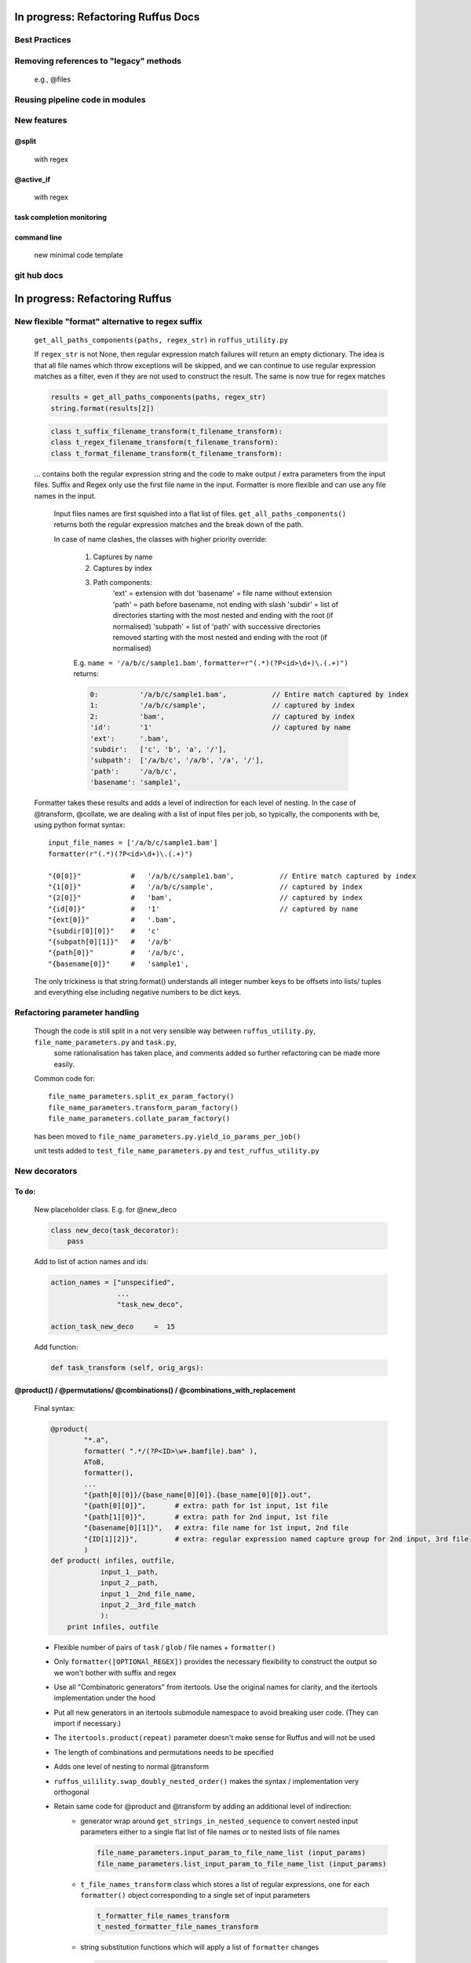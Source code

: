 ##########################################
In progress: Refactoring Ruffus Docs
##########################################

***************************************
Best Practices
***************************************

***************************************
Removing references to "legacy" methods
***************************************

    e.g., @files



***************************************
Reusing pipeline code in modules
***************************************

***************************************
New features
***************************************
==============================================================================
@split
==============================================================================

    with regex

==============================================================================
@active_if
==============================================================================

    with regex

==============================================================================
task completion monitoring
==============================================================================

==============================================================================
command line
==============================================================================

    new minimal code template

***************************************
git hub docs
***************************************




##########################################
In progress: Refactoring Ruffus
##########################################
******************************************************************************
New flexible "format" alternative to regex suffix
******************************************************************************


    ``get_all_paths_components(paths, regex_str)`` in ``ruffus_utility.py``

    If ``regex_str`` is not None, then regular expression match failures will return an empty dictionary.
    The idea is that all file names which throw exceptions will be skipped, and we can continue
    to use regular expression matches as a filter, even if they are not used to construct the result.
    The same is now true for regex matches

    .. code-block:: python

        results = get_all_paths_components(paths, regex_str)
        string.format(results[2])


    .. code-block:: python


        class t_suffix_filename_transform(t_filename_transform):
        class t_regex_filename_transform(t_filename_transform):
        class t_format_filename_transform(t_filename_transform):

    ... contains both the regular expression string and the code to make output / extra parameters from
    the input files.
    Suffix and Regex only use the first file name in the input.
    Formatter is more flexible and can use any file names in the input.

        Input files names are first squished into a flat list of files.
        ``get_all_paths_components()`` returns both the regular expression matches and the break down of the path.

        In case of name clashes, the classes with higher priority override:

            1) Captures by name
            2) Captures by index
            3) Path components:
                'ext' = extension with dot
                'basename' = file name without extension
                'path' = path before basename, not ending with slash
                'subdir' = list of directories starting with the most nested and ending with the root (if normalised)
                'subpath' = list of 'path' with successive directories removed starting with the most nested and ending with the root (if normalised)

            E.g.  ``name = '/a/b/c/sample1.bam'``, ``formatter=r"(.*)(?P<id>\d+)\.(.+)")`` returns:

            .. code-block:: python

                    0:          '/a/b/c/sample1.bam',           // Entire match captured by index
                    1:          '/a/b/c/sample',                // captured by index
                    2:          'bam',                          // captured by index
                    'id':       '1'                             // captured by name
                    'ext':      '.bam',
                    'subdir':   ['c', 'b', 'a', '/'],
                    'subpath':  ['/a/b/c', '/a/b', '/a', '/'],
                    'path':     '/a/b/c',
                    'basename': 'sample1',

    Formatter takes these results and adds a level of indirection for each level of nesting.
    In the case of @transform, @collate, we are dealing with a list of input files per job, so typically,
    the components with be, using python format syntax::

        input_file_names = ['/a/b/c/sample1.bam']
        formatter(r"(.*)(?P<id>\d+)\.(.+)")

        "{0[0]}"            #   '/a/b/c/sample1.bam',           // Entire match captured by index
        "{1[0]}"            #   '/a/b/c/sample',                // captured by index
        "{2[0]}"            #   'bam',                          // captured by index
        "{id[0]}"           #   '1'                             // captured by name
        "{ext[0]}"          #   '.bam',
        "{subdir[0][0]}"    #   'c'
        "{subpath[0][1]}"   #   '/a/b'
        "{path[0]}"         #   '/a/b/c',
        "{basename[0]}"     #   'sample1',


    The only trickiness is that string.format() understands all integer number keys to be offsets into lists/ tuples and everything else
    including negative numbers to be dict keys.


******************************************************************************
Refactoring parameter handling
******************************************************************************

    Though the code is still split in a not very sensible way between ``ruffus_utility.py``, ``file_name_parameters.py`` and ``task.py``,
        some rationalisation has taken place, and comments added so further refactoring can be made more easily.

    Common code for::

        file_name_parameters.split_ex_param_factory()
        file_name_parameters.transform_param_factory()
        file_name_parameters.collate_param_factory()

    has been moved to ``file_name_parameters.py.yield_io_params_per_job()``


    unit tests added to ``test_file_name_parameters.py`` and ``test_ruffus_utility.py``





***************************************
New decorators
***************************************
==============================================================================
To do:
==============================================================================


    New placeholder class. E.g. for @new_deco

    .. code-block:: python

        class new_deco(task_decorator):
            pass

    Add to list of action names and ids:

    .. code-block:: python

        action_names = ["unspecified",
                        ...
                        "task_new_deco",

        action_task_new_deco     =  15

    Add function:

    .. code-block:: python

        def task_transform (self, orig_args):


============================================================================================================================================================
@product() / @permutations/ @combinations() / @combinations_with_replacement
============================================================================================================================================================

    Final syntax:

    .. code-block:: python


        @product(
                "*.a",
                formatter( ".*/(?P<ID>\w+.bamfile).bam" ),
                AToB,
                formatter(),
                ...
                "{path[0][0]}/{base_name[0][0]}.{base_name[0][0]}.out",
                "{path[0][0]}",       # extra: path for 1st input, 1st file
                "{path[1][0]}",       # extra: path for 2nd input, 1st file
                "{basename[0][1]}",   # extra: file name for 1st input, 2nd file
                "{ID[1][2]}",         # extra: regular expression named capture group for 2nd input, 3rd file
                )
        def product( infiles, outfile,
                    input_1__path,
                    input_2__path,
                    input_1__2nd_file_name,
                    input_2__3rd_file_match
                    ):
            print infiles, outfile


    * Flexible number of pairs of ``task`` / ``glob`` / file names + ``formatter()``
    * Only ``formatter([OPTIONAl_REGEX])`` provides the necessary flexibility to construct the output so we won't bother with suffix and regex
    * Use all "Combinatoric generators" from itertools. Use the original names for clarity, and the itertools implementation under the hood
    * Put all new generators in an itertools submodule namespace to avoid breaking user code. (They can import if necessary.)
    * The ``itertools.product(repeat)`` parameter doesn't make sense for Ruffus and will not be used
    * The length of combinations and permutations needs to be specified
    * Adds one level of nesting to normal @transform
    * ``ruffus_uilility.swap_doubly_nested_order()`` makes the syntax / implementation very orthogonal
    * Retain same code for @product and @transform by adding an additional level of indirection:
        * generator wrap around ``get_strings_in_nested_sequence`` to convert nested input parameters either to a single flat list of file names or to nested lists of file names

          .. code-block:: python

              file_name_parameters.input_param_to_file_name_list (input_params)
              file_name_parameters.list_input_param_to_file_name_list (input_params)

        * ``t_file_names_transform`` class which stores a list of regular expressions, one for each ``formatter()`` object corresponding to a single set of input parameters

          .. code-block:: python

            t_formatter_file_names_transform
            t_nested_formatter_file_names_transform

        * string substitution functions which will apply a list of ``formatter`` changes

          .. code-block:: python

                ruffus.utility.t_formatter_replace()
                ruffus.utility.t_nested_formatter_replace()






    Andreas syntax:

    .. code-block:: python

        @product( "*.a", AToB,
              regex( "(.*).a" ),
              regex( "(.*).b" ),
              "%1_vs_%2.out" )
        def product( infiles, outfile ):
            print infiles, outfile


    Jake syntax:

    .. code-block:: python


        @product( "*.a",
                regex( "(.*).a" ),
                AToB,
                regex( "(.*).b" ),
                ...
                "???,out" )
        def product( infiles, outfile ):
            print infiles, outfile




==============================================================================
@subdivide
==============================================================================

    synonym for @split_ex

==============================================================================
@mkdir with regex
==============================================================================


==============================================================================
@split
==============================================================================

    yielding file names


==============================================================================
@generate
==============================================================================

    @split ex nihilo


==============================================================================
@recombine
==============================================================================

    regroups previously subdivided / split jobs **providing** that the output file names
    were returned from the function

***************************************
Custom parameter generator
***************************************

    * Which leverages some of the current functionality. Don't have to
        write entire parameter generation from scratch?

    * Add customisation point?

***************************************
Task completion monitoring
***************************************

    * Jake has done this already.
    * Fantastic code. Checked in.
    * Get Job history / stats

***************************************
job trickling
***************************************

    * depth first etc iteration of tree
    * Jobs need unique job_id tag
    * Need a way of generating filenames without returning from a function
      indefinitely: i.e. a generator
    * Need a way of knowing which files group together (i.e. were split
      from a common job) without using regex (magic @split and @remerge)
    * @split needs to be able to specify at run time the number of
      resulting jobs without using wild cards
    * @merge needs to know when all of a group of files have completed
    * legacy support for wild cards and file names.
    * Possible breaking change: Assumes an explicit @follows if require
      *all* jobs from the previous task to finish
    * "Push" system of checking in completed jobs into "slots" of waiting
      tasks
    * New jobs dispatched when slots filled adequately
    * Funny "single file" mode for @transform, @files needs to be
      regularised so it is a syntactic (front end) convenience (oddity!)
      and not plague the inards of ruffus
    * use named parameters in decorators for clarity?



***************************************
drmaa
***************************************

    Implemented in drmaa_wrapper.py

    Alternative, non-drmaa polling code at

    https://github.com/bjpop/rubra/blob/master/rubra/cluster_job.py

    Probably not necessary surely.


***************************************
Running python on nodes
***************************************
    Common "job" interface:

         *  marshalled arguments
         *  marshalled function
         *  timestamp
         *  return
         *  exception

    #) Use libpythongrid
       Too customised?
       https://code.google.com/p/pythongrid/source/browse/#git%2Fpythongrid
    #) file-based invocation
       * needs common directory
    #) Light weight version of python grid needs
       #) "heart beat"
       #) time stamp
       #) process recycling: max number of jobs, min/max time
       #) resubmit
       #) port?


******************************************************************************
    Ruffus GUI interface.
******************************************************************************

    Desktop (PyQT or web-based solution?)  I'd love to see an svg pipeline picture that I could actually interact with




******************************************************************************
Extending graphviz output
******************************************************************************



***************************************
Deleting intermediate files
***************************************
==============================================================================
Bernie Pope hack: truncate file to zero, preserving modification times
==============================================================================

    .. code-block:: python

        def zeroFile(file):
            if os.path.exists(file):
                # save the current time of the file
                timeInfo = os.stat(file)
                try:
                    f = open(file,'w')
                except IOError:
                    pass
                else:
                    f.truncate(0)
                    f.close()
                    # change the time of the file back to what it was
                    os.utime(file,(timeInfo.st_atime, timeInfo.st_mtime))




